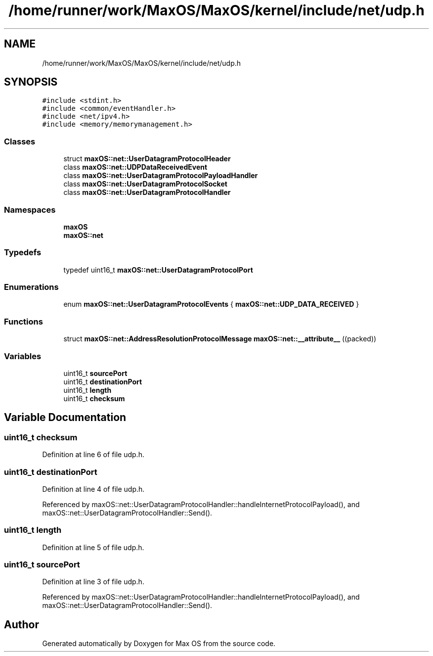.TH "/home/runner/work/MaxOS/MaxOS/kernel/include/net/udp.h" 3 "Fri Jan 5 2024" "Version 0.1" "Max OS" \" -*- nroff -*-
.ad l
.nh
.SH NAME
/home/runner/work/MaxOS/MaxOS/kernel/include/net/udp.h
.SH SYNOPSIS
.br
.PP
\fC#include <stdint\&.h>\fP
.br
\fC#include <common/eventHandler\&.h>\fP
.br
\fC#include <net/ipv4\&.h>\fP
.br
\fC#include <memory/memorymanagement\&.h>\fP
.br

.SS "Classes"

.in +1c
.ti -1c
.RI "struct \fBmaxOS::net::UserDatagramProtocolHeader\fP"
.br
.ti -1c
.RI "class \fBmaxOS::net::UDPDataReceivedEvent\fP"
.br
.ti -1c
.RI "class \fBmaxOS::net::UserDatagramProtocolPayloadHandler\fP"
.br
.ti -1c
.RI "class \fBmaxOS::net::UserDatagramProtocolSocket\fP"
.br
.ti -1c
.RI "class \fBmaxOS::net::UserDatagramProtocolHandler\fP"
.br
.in -1c
.SS "Namespaces"

.in +1c
.ti -1c
.RI " \fBmaxOS\fP"
.br
.ti -1c
.RI " \fBmaxOS::net\fP"
.br
.in -1c
.SS "Typedefs"

.in +1c
.ti -1c
.RI "typedef uint16_t \fBmaxOS::net::UserDatagramProtocolPort\fP"
.br
.in -1c
.SS "Enumerations"

.in +1c
.ti -1c
.RI "enum \fBmaxOS::net::UserDatagramProtocolEvents\fP { \fBmaxOS::net::UDP_DATA_RECEIVED\fP }"
.br
.in -1c
.SS "Functions"

.in +1c
.ti -1c
.RI "struct \fBmaxOS::net::AddressResolutionProtocolMessage\fP \fBmaxOS::net::__attribute__\fP ((packed))"
.br
.in -1c
.SS "Variables"

.in +1c
.ti -1c
.RI "uint16_t \fBsourcePort\fP"
.br
.ti -1c
.RI "uint16_t \fBdestinationPort\fP"
.br
.ti -1c
.RI "uint16_t \fBlength\fP"
.br
.ti -1c
.RI "uint16_t \fBchecksum\fP"
.br
.in -1c
.SH "Variable Documentation"
.PP 
.SS "uint16_t checksum"

.PP
Definition at line 6 of file udp\&.h\&.
.SS "uint16_t destinationPort"

.PP
Definition at line 4 of file udp\&.h\&.
.PP
Referenced by maxOS::net::UserDatagramProtocolHandler::handleInternetProtocolPayload(), and maxOS::net::UserDatagramProtocolHandler::Send()\&.
.SS "uint16_t length"

.PP
Definition at line 5 of file udp\&.h\&.
.SS "uint16_t sourcePort"

.PP
Definition at line 3 of file udp\&.h\&.
.PP
Referenced by maxOS::net::UserDatagramProtocolHandler::handleInternetProtocolPayload(), and maxOS::net::UserDatagramProtocolHandler::Send()\&.
.SH "Author"
.PP 
Generated automatically by Doxygen for Max OS from the source code\&.
